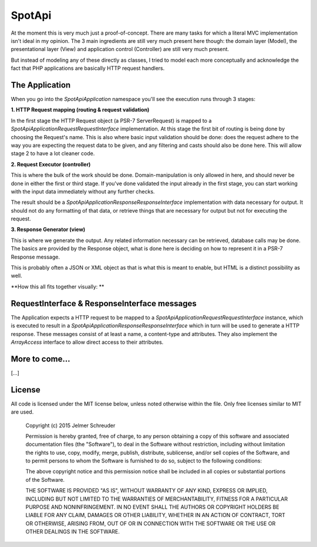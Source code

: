 SpotApi
=======

.. image:: https://secure.travis-ci.org/jschreuder/SpotApi.png
   :target: http://travis-ci.org/jschreuder/SpotApi
   :alt: Build status
.. image:: https://codeclimate.com/github/jschreuder/SpotApi/badges/gpa.svg
   :target: https://codeclimate.com/github/jschreuder/SpotApi
   :alt: Code Climate
.. image:: https://scrutinizer-ci.com/g/jschreuder/SpotApi/badges/quality-score.png?b=master
   :target: https://scrutinizer-ci.com/g/jschreuder/SpotApi/?branch=master
   :alt: Scrutinizer Code Quality
.. image:: https://scrutinizer-ci.com/g/jschreuder/SpotApi/badges/coverage.png?b=master
   :target: https://scrutinizer-ci.com/g/jschreuder/SpotApi/?branch=master
   :alt: Code Coverage

At the moment this is very much just a proof-of-concept. There are many tasks
for which a literal MVC implementation isn't ideal in my opinion. The 3 main
ingredients are still very much present here though: the domain layer (Model),
the presentational layer (View) and application control (Controller) are still
very much present.

But instead of modeling any of these directly as classes, I tried to model each
more conceptually and acknowledge the fact that PHP applications are basically
HTTP request handlers.

The Application
---------------

When you go into the `Spot\Api\Application` namespace you'll see the execution
runs through 3 stages:

**1. HTTP Request mapping (routing & request validation)**

In the first stage the HTTP Request object (a PSR-7 ServerRequest) is mapped to
a `Spot\Api\Application\Request\RequestInterface` implementation. At this stage
the first bit of routing is being done by choosing the Request's name. This is
also where basic input validation should be done: does the request adhere to
the way you are expecting the request data to be given, and any filtering and
casts should also be done here. This will allow stage 2 to have a lot cleaner
code.

**2. Request Executor (controller)**

This is where the bulk of the work should be done. Domain-manipulation is only
allowed in here, and should never be done in either the first or third stage.
If you've done validated the input already in the first stage, you can start
working with the input data immediately without any further checks.

The result should be a `Spot\Api\Application\Response\ResponseInterface`
implementation with data necessary for output. It should not do any formatting
of that data, or retrieve things that are necessary for output but not for
executing the request.

**3. Response Generator (view)**

This is where we generate the output. Any related information necessary can be
retrieved, database calls may be done. The basics are provided by the Response
object, what is done here is deciding on how to represent it in a PSR-7
Response message.

This is probably often a JSON or XML object as that is what this is meant to
enable, but HTML is a distinct possibility as well.

**How this all fits together visually: **

.. image:: docs/img/schematic.png

RequestInterface & ResponseInterface messages
---------------------------------------------

The Application expects a HTTP request to be mapped to a
`Spot\Api\Application\Request\RequestInterface` instance, which is executed to
result in a `Spot\Api\Application\Response\ResponseInterface` which in turn
will be used to generate a HTTP response. These messages consist of at least a
name, a content-type and attributes. They also implement the `ArrayAccess`
interface to allow direct access to their attributes.

More to come...
---------------

[...]

License
-------

All code is licensed under the MIT license below, unless noted otherwise within
the file. Only free licenses similar to MIT are used.

    Copyright (c) 2015 Jelmer Schreuder

    Permission is hereby granted, free of charge, to any person obtaining a
    copy of this software and associated documentation files (the "Software"),
    to deal in the Software without restriction, including without limitation
    the rights to use, copy, modify, merge, publish, distribute, sublicense,
    and/or sell copies of the Software, and to permit persons to whom the
    Software is furnished to do so, subject to the following conditions:

    The above copyright notice and this permission notice shall be included in
    all copies or substantial portions of the Software.

    THE SOFTWARE IS PROVIDED "AS IS", WITHOUT WARRANTY OF ANY KIND, EXPRESS OR
    IMPLIED, INCLUDING BUT NOT LIMITED TO THE WARRANTIES OF MERCHANTABILITY,
    FITNESS FOR A PARTICULAR PURPOSE AND NONINFRINGEMENT. IN NO EVENT SHALL THE
    AUTHORS OR COPYRIGHT HOLDERS BE LIABLE FOR ANY CLAIM, DAMAGES OR OTHER
    LIABILITY, WHETHER IN AN ACTION OF CONTRACT, TORT OR OTHERWISE, ARISING
    FROM, OUT OF OR IN CONNECTION WITH THE SOFTWARE OR THE USE OR OTHER
    DEALINGS IN THE SOFTWARE.
